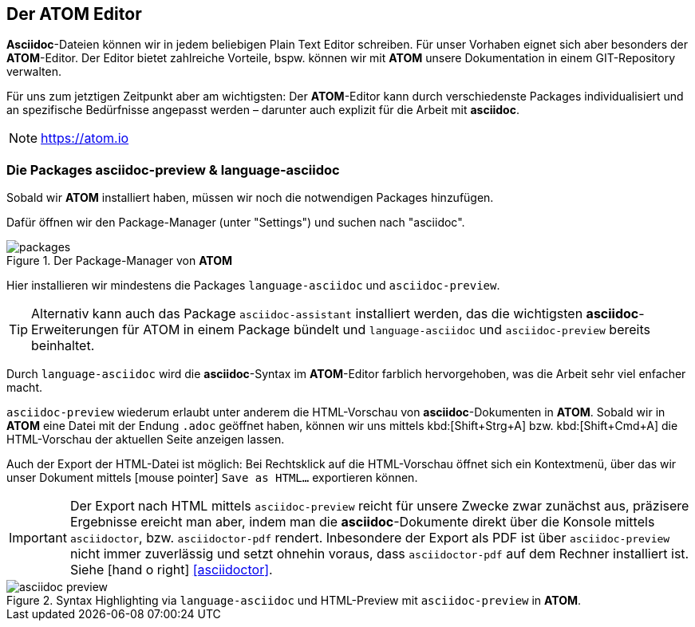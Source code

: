 [#atom]
== Der ATOM Editor
*Asciidoc*-Dateien können wir in jedem beliebigen Plain Text Editor schreiben. Für unser Vorhaben eignet sich aber besonders der *ATOM*-Editor. Der Editor bietet zahlreiche Vorteile, bspw. können wir mit *ATOM* unsere Dokumentation in einem GIT-Repository verwalten.

Für uns zum jetztigen Zeitpunkt aber am wichtigsten: Der *ATOM*-Editor kann durch verschiedenste Packages individualisiert und an spezifische Bedürfnisse angepasst werden – darunter auch explizit für die Arbeit mit *asciidoc*.

NOTE: https://atom.io

=== Die Packages asciidoc-preview & language-asciidoc

Sobald wir *ATOM* installiert haben, müssen wir noch die notwendigen Packages hinzufügen.

Dafür öffnen wir den Package-Manager (unter "Settings") und suchen nach "asciidoc".

.Der Package-Manager von *ATOM*
image::packages.png[]

Hier installieren wir mindestens die Packages `language-asciidoc` und `asciidoc-preview`.

TIP: Alternativ kann auch das Package `asciidoc-assistant` installiert werden, das die wichtigsten *asciidoc*-Erweiterungen für ATOM in einem Package bündelt und `language-asciidoc` und `asciidoc-preview` bereits beinhaltet.

Durch `language-asciidoc` wird die *asciidoc*-Syntax im *ATOM*-Editor farblich hervorgehoben, was die Arbeit sehr viel enfacher macht.

`asciidoc-preview` wiederum erlaubt unter anderem die HTML-Vorschau von *asciidoc*-Dokumenten in *ATOM*. Sobald wir in *ATOM* eine Datei mit der Endung `.adoc` geöffnet haben, können wir uns mittels kbd:[Shift+Strg+A] bzw. kbd:[Shift+Cmd+A] die HTML-Vorschau der aktuellen Seite anzeigen lassen.

Auch der Export der HTML-Datei ist möglich: Bei Rechtsklick auf die HTML-Vorschau öffnet sich ein Kontextmenü, über das wir unser Dokument mittels icon:mouse-pointer[] `Save as HTML...` exportieren können.

[IMPORTANT]
====
Der Export nach HTML mittels `asciidoc-preview` reicht für unsere Zwecke zwar zunächst aus, präzisere Ergebnisse ereicht man aber, indem man die *asciidoc*-Dokumente direkt über die Konsole mittels `asciidoctor`, bzw. `asciidoctor-pdf` rendert. Inbesondere der Export als PDF ist über `asciidoc-preview` nicht immer zuverlässig und setzt ohnehin voraus, dass `asciidoctor-pdf` auf dem Rechner installiert ist.
Siehe icon:hand-o-right[] <<asciidoctor>>.
====

.Syntax Highlighting via `language-asciidoc` und HTML-Preview mit `asciidoc-preview` in *ATOM*.
image::asciidoc_preview.png[]
